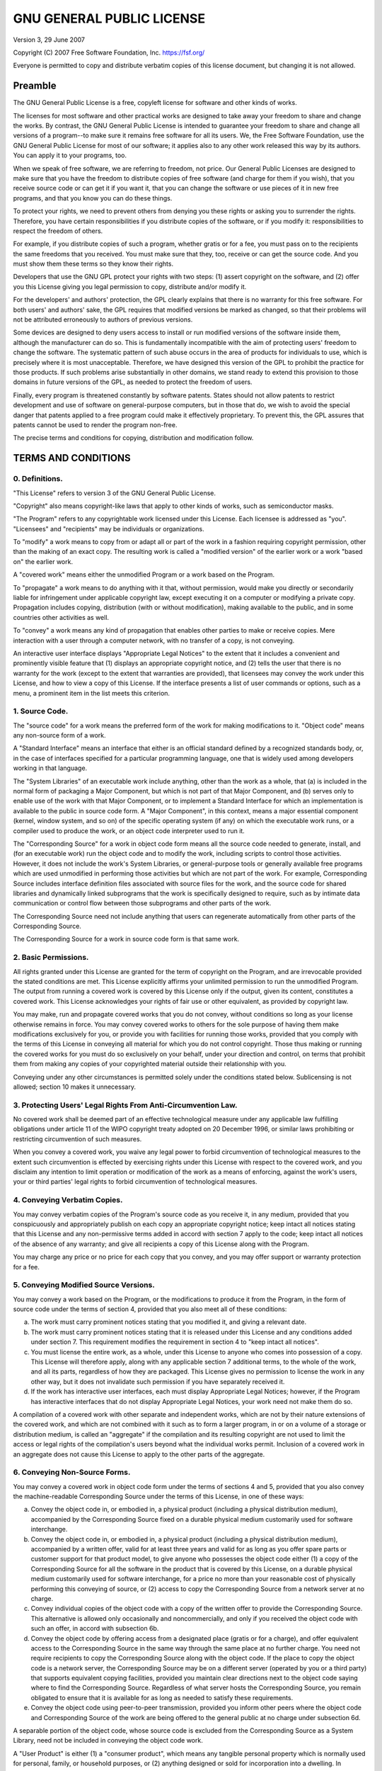 .. _license:

==========================
GNU GENERAL PUBLIC LICENSE
==========================

Version 3, 29 June 2007

Copyright (C) 2007 Free Software Foundation, Inc. https://fsf.org/

Everyone is permitted to copy and distribute verbatim copies of this
license document, but changing it is not allowed.

Preamble
~~~~~~~~

The GNU General Public License is a free, copyleft license for software
and other kinds of works.

The licenses for most software and other practical works are designed to
take away your freedom to share and change the works. By contrast, the
GNU General Public License is intended to guarantee your freedom to
share and change all versions of a program--to make sure it remains free
software for all its users. We, the Free Software Foundation, use the
GNU General Public License for most of our software; it applies also to
any other work released this way by its authors. You can apply it to
your programs, too.

When we speak of free software, we are referring to freedom, not price.
Our General Public Licenses are designed to make sure that you have the
freedom to distribute copies of free software (and charge for them if
you wish), that you receive source code or can get it if you want it,
that you can change the software or use pieces of it in new free
programs, and that you know you can do these things.

To protect your rights, we need to prevent others from denying you these
rights or asking you to surrender the rights. Therefore, you have
certain responsibilities if you distribute copies of the software, or if
you modify it: responsibilities to respect the freedom of others.

For example, if you distribute copies of such a program, whether gratis
or for a fee, you must pass on to the recipients the same freedoms that
you received. You must make sure that they, too, receive or can get the
source code. And you must show them these terms so they know their
rights.

Developers that use the GNU GPL protect your rights with two steps: (1)
assert copyright on the software, and (2) offer you this License giving
you legal permission to copy, distribute and/or modify it.

For the developers' and authors' protection, the GPL clearly explains
that there is no warranty for this free software. For both users' and
authors' sake, the GPL requires that modified versions be marked as
changed, so that their problems will not be attributed erroneously to
authors of previous versions.

Some devices are designed to deny users access to install or run
modified versions of the software inside them, although the manufacturer
can do so. This is fundamentally incompatible with the aim of protecting
users' freedom to change the software. The systematic pattern of such
abuse occurs in the area of products for individuals to use, which is
precisely where it is most unacceptable. Therefore, we have designed
this version of the GPL to prohibit the practice for those products. If
such problems arise substantially in other domains, we stand ready to
extend this provision to those domains in future versions of the GPL, as
needed to protect the freedom of users.

Finally, every program is threatened constantly by software patents.
States should not allow patents to restrict development and use of
software on general-purpose computers, but in those that do, we wish to
avoid the special danger that patents applied to a free program could
make it effectively proprietary. To prevent this, the GPL assures that
patents cannot be used to render the program non-free.

The precise terms and conditions for copying, distribution and
modification follow.

TERMS AND CONDITIONS
~~~~~~~~~~~~~~~~~~~~

0. Definitions.
^^^^^^^^^^^^^^^

"This License" refers to version 3 of the GNU General Public License.

"Copyright" also means copyright-like laws that apply to other kinds of
works, such as semiconductor masks.

"The Program" refers to any copyrightable work licensed under this
License. Each licensee is addressed as "you". "Licensees" and
"recipients" may be individuals or organizations.

To "modify" a work means to copy from or adapt all or part of the work
in a fashion requiring copyright permission, other than the making of an
exact copy. The resulting work is called a "modified version" of the
earlier work or a work "based on" the earlier work.

A "covered work" means either the unmodified Program or a work based on
the Program.

To "propagate" a work means to do anything with it that, without
permission, would make you directly or secondarily liable for
infringement under applicable copyright law, except executing it on a
computer or modifying a private copy. Propagation includes copying,
distribution (with or without modification), making available to the
public, and in some countries other activities as well.

To "convey" a work means any kind of propagation that enables other
parties to make or receive copies. Mere interaction with a user through
a computer network, with no transfer of a copy, is not conveying.

An interactive user interface displays "Appropriate Legal Notices" to
the extent that it includes a convenient and prominently visible feature
that (1) displays an appropriate copyright notice, and (2) tells the
user that there is no warranty for the work (except to the extent that
warranties are provided), that licensees may convey the work under this
License, and how to view a copy of this License. If the interface
presents a list of user commands or options, such as a menu, a prominent
item in the list meets this criterion.

1. Source Code.
^^^^^^^^^^^^^^^

The "source code" for a work means the preferred form of the work for
making modifications to it. "Object code" means any non-source form of a
work.

A "Standard Interface" means an interface that either is an official
standard defined by a recognized standards body, or, in the case of
interfaces specified for a particular programming language, one that is
widely used among developers working in that language.

The "System Libraries" of an executable work include anything, other
than the work as a whole, that (a) is included in the normal form of
packaging a Major Component, but which is not part of that Major
Component, and (b) serves only to enable use of the work with that Major
Component, or to implement a Standard Interface for which an
implementation is available to the public in source code form. A "Major
Component", in this context, means a major essential component (kernel,
window system, and so on) of the specific operating system (if any) on
which the executable work runs, or a compiler used to produce the work,
or an object code interpreter used to run it.

The "Corresponding Source" for a work in object code form means all the
source code needed to generate, install, and (for an executable work)
run the object code and to modify the work, including scripts to control
those activities. However, it does not include the work's System
Libraries, or general-purpose tools or generally available free programs
which are used unmodified in performing those activities but which are
not part of the work. For example, Corresponding Source includes
interface definition files associated with source files for the work,
and the source code for shared libraries and dynamically linked
subprograms that the work is specifically designed to require, such as
by intimate data communication or control flow between those subprograms
and other parts of the work.

The Corresponding Source need not include anything that users can
regenerate automatically from other parts of the Corresponding Source.

The Corresponding Source for a work in source code form is that same
work.

2. Basic Permissions.
^^^^^^^^^^^^^^^^^^^^^

All rights granted under this License are granted for the term of
copyright on the Program, and are irrevocable provided the stated
conditions are met. This License explicitly affirms your unlimited
permission to run the unmodified Program. The output from running a
covered work is covered by this License only if the output, given its
content, constitutes a covered work. This License acknowledges your
rights of fair use or other equivalent, as provided by copyright law.

You may make, run and propagate covered works that you do not convey,
without conditions so long as your license otherwise remains in force.
You may convey covered works to others for the sole purpose of having
them make modifications exclusively for you, or provide you with
facilities for running those works, provided that you comply with the
terms of this License in conveying all material for which you do not
control copyright. Those thus making or running the covered works for
you must do so exclusively on your behalf, under your direction and
control, on terms that prohibit them from making any copies of your
copyrighted material outside their relationship with you.

Conveying under any other circumstances is permitted solely under the
conditions stated below. Sublicensing is not allowed; section 10 makes
it unnecessary.

3. Protecting Users' Legal Rights From Anti-Circumvention Law.
^^^^^^^^^^^^^^^^^^^^^^^^^^^^^^^^^^^^^^^^^^^^^^^^^^^^^^^^^^^^^^

No covered work shall be deemed part of an effective technological
measure under any applicable law fulfilling obligations under article 11
of the WIPO copyright treaty adopted on 20 December 1996, or similar
laws prohibiting or restricting circumvention of such measures.

When you convey a covered work, you waive any legal power to forbid
circumvention of technological measures to the extent such circumvention
is effected by exercising rights under this License with respect to the
covered work, and you disclaim any intention to limit operation or
modification of the work as a means of enforcing, against the work's
users, your or third parties' legal rights to forbid circumvention of
technological measures.

4. Conveying Verbatim Copies.
^^^^^^^^^^^^^^^^^^^^^^^^^^^^^

You may convey verbatim copies of the Program's source code as you
receive it, in any medium, provided that you conspicuously and
appropriately publish on each copy an appropriate copyright notice; keep
intact all notices stating that this License and any non-permissive
terms added in accord with section 7 apply to the code; keep intact all
notices of the absence of any warranty; and give all recipients a copy
of this License along with the Program.

You may charge any price or no price for each copy that you convey, and
you may offer support or warranty protection for a fee.

5. Conveying Modified Source Versions.
^^^^^^^^^^^^^^^^^^^^^^^^^^^^^^^^^^^^^^

You may convey a work based on the Program, or the modifications to
produce it from the Program, in the form of source code under the terms
of section 4, provided that you also meet all of these conditions:

a) The work must carry prominent notices stating that you modified
   it, and giving a relevant date.

b) The work must carry prominent notices stating that it is released
   under this License and any conditions added under section 7. This
   requirement modifies the requirement in section 4 to "keep intact
   all notices".

c) You must license the entire work, as a whole, under this License
   to anyone who comes into possession of a copy. This License will
   therefore apply, along with any applicable section 7 additional
   terms, to the whole of the work, and all its parts, regardless of
   how they are packaged. This License gives no permission to license
   the work in any other way, but it does not invalidate such
   permission if you have separately received it.

d) If the work has interactive user interfaces, each must display
   Appropriate Legal Notices; however, if the Program has interactive
   interfaces that do not display Appropriate Legal Notices, your
   work need not make them do so.

A compilation of a covered work with other separate and independent
works, which are not by their nature extensions of the covered work, and
which are not combined with it such as to form a larger program, in or
on a volume of a storage or distribution medium, is called an
"aggregate" if the compilation and its resulting copyright are not used
to limit the access or legal rights of the compilation's users beyond
what the individual works permit. Inclusion of a covered work in an
aggregate does not cause this License to apply to the other parts of the
aggregate.

6. Conveying Non-Source Forms.
^^^^^^^^^^^^^^^^^^^^^^^^^^^^^^

You may convey a covered work in object code form under the terms of
sections 4 and 5, provided that you also convey the machine-readable
Corresponding Source under the terms of this License, in one of these
ways:

a) Convey the object code in, or embodied in, a physical product
   (including a physical distribution medium), accompanied by the
   Corresponding Source fixed on a durable physical medium
   customarily used for software interchange.

b) Convey the object code in, or embodied in, a physical product
   (including a physical distribution medium), accompanied by a
   written offer, valid for at least three years and valid for as
   long as you offer spare parts or customer support for that product
   model, to give anyone who possesses the object code either (1) a
   copy of the Corresponding Source for all the software in the
   product that is covered by this License, on a durable physical
   medium customarily used for software interchange, for a price no
   more than your reasonable cost of physically performing this
   conveying of source, or (2) access to copy the Corresponding
   Source from a network server at no charge.

c) Convey individual copies of the object code with a copy of the
   written offer to provide the Corresponding Source. This
   alternative is allowed only occasionally and noncommercially, and
   only if you received the object code with such an offer, in accord
   with subsection 6b.

d) Convey the object code by offering access from a designated place
   (gratis or for a charge), and offer equivalent access to the
   Corresponding Source in the same way through the same place at no
   further charge. You need not require recipients to copy the
   Corresponding Source along with the object code. If the place to
   copy the object code is a network server, the Corresponding Source
   may be on a different server (operated by you or a third party)
   that supports equivalent copying facilities, provided you maintain
   clear directions next to the object code saying where to find the
   Corresponding Source. Regardless of what server hosts the
   Corresponding Source, you remain obligated to ensure that it is
   available for as long as needed to satisfy these requirements.

e) Convey the object code using peer-to-peer transmission, provided
   you inform other peers where the object code and Corresponding
   Source of the work are being offered to the general public at no
   charge under subsection 6d.

A separable portion of the object code, whose source code is excluded
from the Corresponding Source as a System Library, need not be included
in conveying the object code work.

A "User Product" is either (1) a "consumer product", which means any
tangible personal property which is normally used for personal, family,
or household purposes, or (2) anything designed or sold for
incorporation into a dwelling. In determining whether a product is a
consumer product, doubtful cases shall be resolved in favor of coverage.
For a particular product received by a particular user, "normally used"
refers to a typical or common use of that class of product, regardless
of the status of the particular user or of the way in which the
particular user actually uses, or expects or is expected to use, the
product. A product is a consumer product regardless of whether the
product has substantial commercial, industrial or non-consumer uses,
unless such uses represent the only significant mode of use of the
product.

"Installation Information" for a User Product means any methods,
procedures, authorization keys, or other information required to install
and execute modified versions of a covered work in that User Product
from a modified version of its Corresponding Source. The information
must suffice to ensure that the continued functioning of the modified
object code is in no case prevented or interfered with solely because
modification has been made.

If you convey an object code work under this section in, or with, or
specifically for use in, a User Product, and the conveying occurs as
part of a transaction in which the right of possession and use of the
User Product is transferred to the recipient in perpetuity or for a
fixed term (regardless of how the transaction is characterized), the
Corresponding Source conveyed under this section must be accompanied by
the Installation Information. But this requirement does not apply if
neither you nor any third party retains the ability to install modified
object code on the User Product (for example, the work has been
installed in ROM).

The requirement to provide Installation Information does not include a
requirement to continue to provide support service, warranty, or updates
for a work that has been modified or installed by the recipient, or for
the User Product in which it has been modified or installed. Access to a
network may be denied when the modification itself materially and
adversely affects the operation of the network or violates the rules and
protocols for communication across the network.

Corresponding Source conveyed, and Installation Information provided, in
accord with this section must be in a format that is publicly documented
(and with an implementation available to the public in source code
form), and must require no special password or key for unpacking,
reading or copying.

7. Additional Terms.
^^^^^^^^^^^^^^^^^^^^

"Additional permissions" are terms that supplement the terms of this
License by making exceptions from one or more of its conditions.
Additional permissions that are applicable to the entire Program shall
be treated as though they were included in this License, to the extent
that they are valid under applicable law. If additional permissions
apply only to part of the Program, that part may be used separately
under those permissions, but the entire Program remains governed by this
License without regard to the additional permissions.

When you convey a copy of a covered work, you may at your option remove
any additional permissions from that copy, or from any part of it.
(Additional permissions may be written to require their own removal in
certain cases when you modify the work.) You may place additional
permissions on material, added by you to a covered work, for which you
have or can give appropriate copyright permission.

Notwithstanding any other provision of this License, for material you
add to a covered work, you may (if authorized by the copyright holders
of that material) supplement the terms of this License with terms:

a) Disclaiming warranty or limiting liability differently from the
   terms of sections 15 and 16 of this License; or

b) Requiring preservation of specified reasonable legal notices or
   author attributions in that material or in the Appropriate Legal
   Notices displayed by works containing it; or

c) Prohibiting misrepresentation of the origin of that material, or
   requiring that modified versions of such material be marked in
   reasonable ways as different from the original version; or

d) Limiting the use for publicity purposes of names of licensors or
   authors of the material; or

e) Declining to grant rights under trademark law for use of some
   trade names, trademarks, or service marks; or

f) Requiring indemnification of licensors and authors of that
   material by anyone who conveys the material (or modified versions
   of it) with contractual assumptions of liability to the recipient,
   for any liability that these contractual assumptions directly
   impose on those licensors and authors.

All other non-permissive additional terms are considered "further
restrictions" within the meaning of section 10. If the Program as you
received it, or any part of it, contains a notice stating that it is
governed by this License along with a term that is a further
restriction, you may remove that term. If a license document contains a
further restriction but permits relicensing or conveying under this
License, you may add to a covered work material governed by the terms of
that license document, provided that the further restriction does not
survive such relicensing or conveying.

If you add terms to a covered work in accord with this section, you must
place, in the relevant source files, a statement of the additional terms
that apply to those files, or a notice indicating where to find the
applicable terms.

Additional terms, permissive or non-permissive, may be stated in the
form of a separately written license, or stated as exceptions; the above
requirements apply either way.

8. Termination.
^^^^^^^^^^^^^^^

You may not propagate or modify a covered work except as expressly
provided under this License. Any attempt otherwise to propagate or
modify it is void, and will automatically terminate your rights under
this License (including any patent licenses granted under the third
paragraph of section 11).

However, if you cease all violation of this License, then your license
from a particular copyright holder is reinstated (a) provisionally,
unless and until the copyright holder explicitly and finally terminates
your license, and (b) permanently, if the copyright holder fails to
notify you of the violation by some reasonable means prior to 60 days
after the cessation.

Moreover, your license from a particular copyright holder is reinstated
permanently if the copyright holder notifies you of the violation by
some reasonable means, this is the first time you have received notice
of violation of this License (for any work) from that copyright holder,
and you cure the violation prior to 30 days after your receipt of the
notice.

Termination of your rights under this section does not terminate the
licenses of parties who have received copies or rights from you under
this License. If your rights have been terminated and not permanently
reinstated, you do not qualify to receive new licenses for the same
material under section 10.

9. Acceptance Not Required for Having Copies.
^^^^^^^^^^^^^^^^^^^^^^^^^^^^^^^^^^^^^^^^^^^^^

You are not required to accept this License in order to receive or run a
copy of the Program. Ancillary propagation of a covered work occurring
solely as a consequence of using peer-to-peer transmission to receive a
copy likewise does not require acceptance. However, nothing other than
this License grants you permission to propagate or modify any covered
work. These actions infringe copyright if you do not accept this
License. Therefore, by modifying or propagating a covered work, you
indicate your acceptance of this License to do so.

10. Automatic Licensing of Downstream Recipients.
^^^^^^^^^^^^^^^^^^^^^^^^^^^^^^^^^^^^^^^^^^^^^^^^^

Each time you convey a covered work, the recipient automatically
receives a license from the original licensors, to run, modify and
propagate that work, subject to this License. You are not responsible
for enforcing compliance by third parties with this License.

An "entity transaction" is a transaction transferring control of an
organization, or substantially all assets of one, or subdividing an
organization, or merging organizations. If propagation of a covered work
results from an entity transaction, each party to that transaction who
receives a copy of the work also receives whatever licenses to the work
the party's predecessor in interest had or could give under the previous
paragraph, plus a right to possession of the Corresponding Source of the
work from the predecessor in interest, if the predecessor has it or can
get it with reasonable efforts.

You may not impose any further restrictions on the exercise of the
rights granted or affirmed under this License. For example, you may not
impose a license fee, royalty, or other charge for exercise of rights
granted under this License, and you may not initiate litigation
(including a cross-claim or counterclaim in a lawsuit) alleging that any
patent claim is infringed by making, using, selling, offering for sale,
or importing the Program or any portion of it.

11. Patents.
^^^^^^^^^^^^

A "contributor" is a copyright holder who authorizes use under this
License of the Program or a work on which the Program is based. The work
thus licensed is called the contributor's "contributor version".

A contributor's "essential patent claims" are all patent claims owned or
controlled by the contributor, whether already acquired or hereafter
acquired, that would be infringed by some manner, permitted by this
License, of making, using, or selling its contributor version, but do
not include claims that would be infringed only as a consequence of
further modification of the contributor version. For purposes of this
definition, "control" includes the right to grant patent sublicenses in
a manner consistent with the requirements of this License.

Each contributor grants you a non-exclusive, worldwide, royalty-free
patent license under the contributor's essential patent claims, to make,
use, sell, offer for sale, import and otherwise run, modify and
propagate the contents of its contributor version.

In the following three paragraphs, a "patent license" is any express
agreement or commitment, however denominated, not to enforce a patent
(such as an express permission to practice a patent or covenant not to
sue for patent infringement). To "grant" such a patent license to a
party means to make such an agreement or commitment not to enforce a
patent against the party.

If you convey a covered work, knowingly relying on a patent license, and
the Corresponding Source of the work is not available for anyone to
copy, free of charge and under the terms of this License, through a
publicly available network server or other readily accessible means,
then you must either (1) cause the Corresponding Source to be so
available, or (2) arrange to deprive yourself of the benefit of the
patent license for this particular work, or (3) arrange, in a manner
consistent with the requirements of this License, to extend the patent
license to downstream recipients. "Knowingly relying" means you have
actual knowledge that, but for the patent license, your conveying the
covered work in a country, or your recipient's use of the covered work
in a country, would infringe one or more identifiable patents in that
country that you have reason to believe are valid.

If, pursuant to or in connection with a single transaction or
arrangement, you convey, or propagate by procuring conveyance of, a
covered work, and grant a patent license to some of the parties
receiving the covered work authorizing them to use, propagate, modify or
convey a specific copy of the covered work, then the patent license you
grant is automatically extended to all recipients of the covered work
and works based on it.

A patent license is "discriminatory" if it does not include within the
scope of its coverage, prohibits the exercise of, or is conditioned on
the non-exercise of one or more of the rights that are specifically
granted under this License. You may not convey a covered work if you are
a party to an arrangement with a third party that is in the business of
distributing software, under which you make payment to the third party
based on the extent of your activity of conveying the work, and under
which the third party grants, to any of the parties who would receive
the covered work from you, a discriminatory patent license (a) in
connection with copies of the covered work conveyed by you (or copies
made from those copies), or (b) primarily for and in connection with
specific products or compilations that contain the covered work, unless
you entered into that arrangement, or that patent license was granted,
prior to 28 March 2007.

Nothing in this License shall be construed as excluding or limiting any
implied license or other defenses to infringement that may otherwise be
available to you under applicable patent law.

12. No Surrender of Others' Freedom.
^^^^^^^^^^^^^^^^^^^^^^^^^^^^^^^^^^^^

If conditions are imposed on you (whether by court order, agreement or
otherwise) that contradict the conditions of this License, they do not
excuse you from the conditions of this License. If you cannot convey a
covered work so as to satisfy simultaneously your obligations under this
License and any other pertinent obligations, then as a consequence you
may not convey it at all. For example, if you agree to terms that
obligate you to collect a royalty for further conveying from those to
whom you convey the Program, the only way you could satisfy both those
terms and this License would be to refrain entirely from conveying the
Program.

13. Use with the GNU Affero General Public License.
^^^^^^^^^^^^^^^^^^^^^^^^^^^^^^^^^^^^^^^^^^^^^^^^^^^

Notwithstanding any other provision of this License, you have permission
to link or combine any covered work with a work licensed under version 3
of the GNU Affero General Public License into a single combined work,
and to convey the resulting work. The terms of this License will
continue to apply to the part which is the covered work, but the special
requirements of the GNU Affero General Public License, section 13,
concerning interaction through a network will apply to the combination
as such.

14. Revised Versions of this License.
^^^^^^^^^^^^^^^^^^^^^^^^^^^^^^^^^^^^^

The Free Software Foundation may publish revised and/or new versions of
the GNU General Public License from time to time. Such new versions will
be similar in spirit to the present version, but may differ in detail to
address new problems or concerns.

Each version is given a distinguishing version number. If the Program
specifies that a certain numbered version of the GNU General Public
License "or any later version" applies to it, you have the option of
following the terms and conditions either of that numbered version or of
any later version published by the Free Software Foundation. If the
Program does not specify a version number of the GNU General Public
License, you may choose any version ever published by the Free Software
Foundation.

If the Program specifies that a proxy can decide which future versions
of the GNU General Public License can be used, that proxy's public
statement of acceptance of a version permanently authorizes you to
choose that version for the Program.

Later license versions may give you additional or different permissions.
However, no additional obligations are imposed on any author or
copyright holder as a result of your choosing to follow a later version.

15. Disclaimer of Warranty.
^^^^^^^^^^^^^^^^^^^^^^^^^^^

THERE IS NO WARRANTY FOR THE PROGRAM, TO THE EXTENT PERMITTED BY
APPLICABLE LAW. EXCEPT WHEN OTHERWISE STATED IN WRITING THE COPYRIGHT
HOLDERS AND/OR OTHER PARTIES PROVIDE THE PROGRAM "AS IS" WITHOUT
WARRANTY OF ANY KIND, EITHER EXPRESSED OR IMPLIED, INCLUDING, BUT NOT
LIMITED TO, THE IMPLIED WARRANTIES OF MERCHANTABILITY AND FITNESS FOR A
PARTICULAR PURPOSE. THE ENTIRE RISK AS TO THE QUALITY AND PERFORMANCE OF
THE PROGRAM IS WITH YOU. SHOULD THE PROGRAM PROVE DEFECTIVE, YOU ASSUME
THE COST OF ALL NECESSARY SERVICING, REPAIR OR CORRECTION.

16. Limitation of Liability.
^^^^^^^^^^^^^^^^^^^^^^^^^^^^

IN NO EVENT UNLESS REQUIRED BY APPLICABLE LAW OR AGREED TO IN WRITING
WILL ANY COPYRIGHT HOLDER, OR ANY OTHER PARTY WHO MODIFIES AND/OR
CONVEYS THE PROGRAM AS PERMITTED ABOVE, BE LIABLE TO YOU FOR DAMAGES,
INCLUDING ANY GENERAL, SPECIAL, INCIDENTAL OR CONSEQUENTIAL DAMAGES
ARISING OUT OF THE USE OR INABILITY TO USE THE PROGRAM (INCLUDING BUT
NOT LIMITED TO LOSS OF DATA OR DATA BEING RENDERED INACCURATE OR LOSSES
SUSTAINED BY YOU OR THIRD PARTIES OR A FAILURE OF THE PROGRAM TO OPERATE
WITH ANY OTHER PROGRAMS), EVEN IF SUCH HOLDER OR OTHER PARTY HAS BEEN
ADVISED OF THE POSSIBILITY OF SUCH DAMAGES.

17. Interpretation of Sections 15 and 16.
^^^^^^^^^^^^^^^^^^^^^^^^^^^^^^^^^^^^^^^^^

If the disclaimer of warranty and limitation of liability provided above
cannot be given local legal effect according to their terms, reviewing
courts shall apply local law that most closely approximates an absolute
waiver of all civil liability in connection with the Program, unless a
warranty or assumption of liability accompanies a copy of the Program in
return for a fee.

END OF TERMS AND CONDITIONS

How to Apply These Terms to Your New Programs
~~~~~~~~~~~~~~~~~~~~~~~~~~~~~~~~~~~~~~~~~~~~~

If you develop a new program, and you want it to be of the greatest
possible use to the public, the best way to achieve this is to make it
free software which everyone can redistribute and change under these
terms.

To do so, attach the following notices to the program. It is safest to
attach them to the start of each source file to most effectively state
the exclusion of warranty; and each file should have at least the
"copyright" line and a pointer to where the full notice is found.

::

        <one line to give the program's name and a brief idea of what it does.>
        Copyright (C) <year>  <name of author>

        This program is free software: you can redistribute it and/or modify
        it under the terms of the GNU General Public License as published by
        the Free Software Foundation, either version 3 of the License, or
        (at your option) any later version.

        This program is distributed in the hope that it will be useful,
        but WITHOUT ANY WARRANTY; without even the implied warranty of
        MERCHANTABILITY or FITNESS FOR A PARTICULAR PURPOSE.  See the
        GNU General Public License for more details.

        You should have received a copy of the GNU General Public License
        along with this program.  If not, see <https://www.gnu.org/licenses/>.

Also add information on how to contact you by electronic and paper mail.

If the program does terminal interaction, make it output a short notice
like this when it starts in an interactive mode:

::

        <program>  Copyright (C) <year>  <name of author>
        This program comes with ABSOLUTELY NO WARRANTY; for details type `show w'.
        This is free software, and you are welcome to redistribute it
        under certain conditions; type `show c' for details.

The hypothetical commands \`show w' and \`show c' should show the
appropriate parts of the General Public License. Of course, your
program's commands might be different; for a GUI interface, you would
use an "about box".

You should also get your employer (if you work as a programmer) or
school, if any, to sign a "copyright disclaimer" for the program, if
necessary. For more information on this, and how to apply and follow the
GNU GPL, see https://www.gnu.org/licenses/.

The GNU General Public License does not permit incorporating your
program into proprietary programs. If your program is a subroutine
library, you may consider it more useful to permit linking proprietary
applications with the library. If this is what you want to do, use the
GNU Lesser General Public License instead of this License. But first,
please read https://www.gnu.org/licenses/why-not-lgpl.html.
